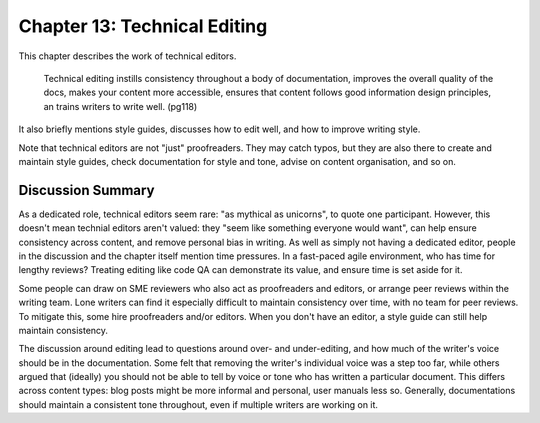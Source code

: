 =============================
Chapter 13: Technical Editing
=============================

This chapter describes the work of technical editors.

    Technical editing instills consistency throughout a body of documentation, improves the overall quality of the docs, makes your content more accessible, ensures that content follows good information design principles, an trains writers to write well. (pg118)

It also briefly mentions style guides, discusses how to edit well, and how to improve writing style.

Note that technical editors are not "just" proofreaders. They may catch typos, but they are also there to create and maintain style guides, check documentation for style and tone, advise on content organisation, and so on.

Discussion Summary
------------------

As a dedicated role, technical editors seem rare: "as mythical as unicorns", to quote one participant. However, this doesn't mean technial editors aren't valued: they "seem like something everyone would want", can help ensure consistency across content, and remove personal bias in writing. As well as simply not having a dedicated editor, people in the discussion and the chapter itself mention time pressures. In a fast-paced agile environment, who has time for lengthy reviews? Treating editing like code QA can demonstrate its value, and ensure time is set aside for it.

Some people can draw on SME reviewers who also act as proofreaders and editors, or arrange peer reviews within the writing team. Lone writers can find it especially difficult to maintain consistency over time, with no team for peer reviews. To mitigate this, some hire proofreaders and/or editors. When you don't have an editor, a style guide can still help maintain consistency.

The discussion around editing lead to questions around over- and under-editing, and how much of the writer's voice should be in the documentation. Some felt that removing the writer's individual voice was a step too far, while others argued that (ideally) you should not be able to tell by voice or tone who has written a particular document. This differs across content types: blog posts might be more informal and personal, user manuals less so. Generally, documentations should maintain a consistent tone throughout, even if multiple writers are working on it.

